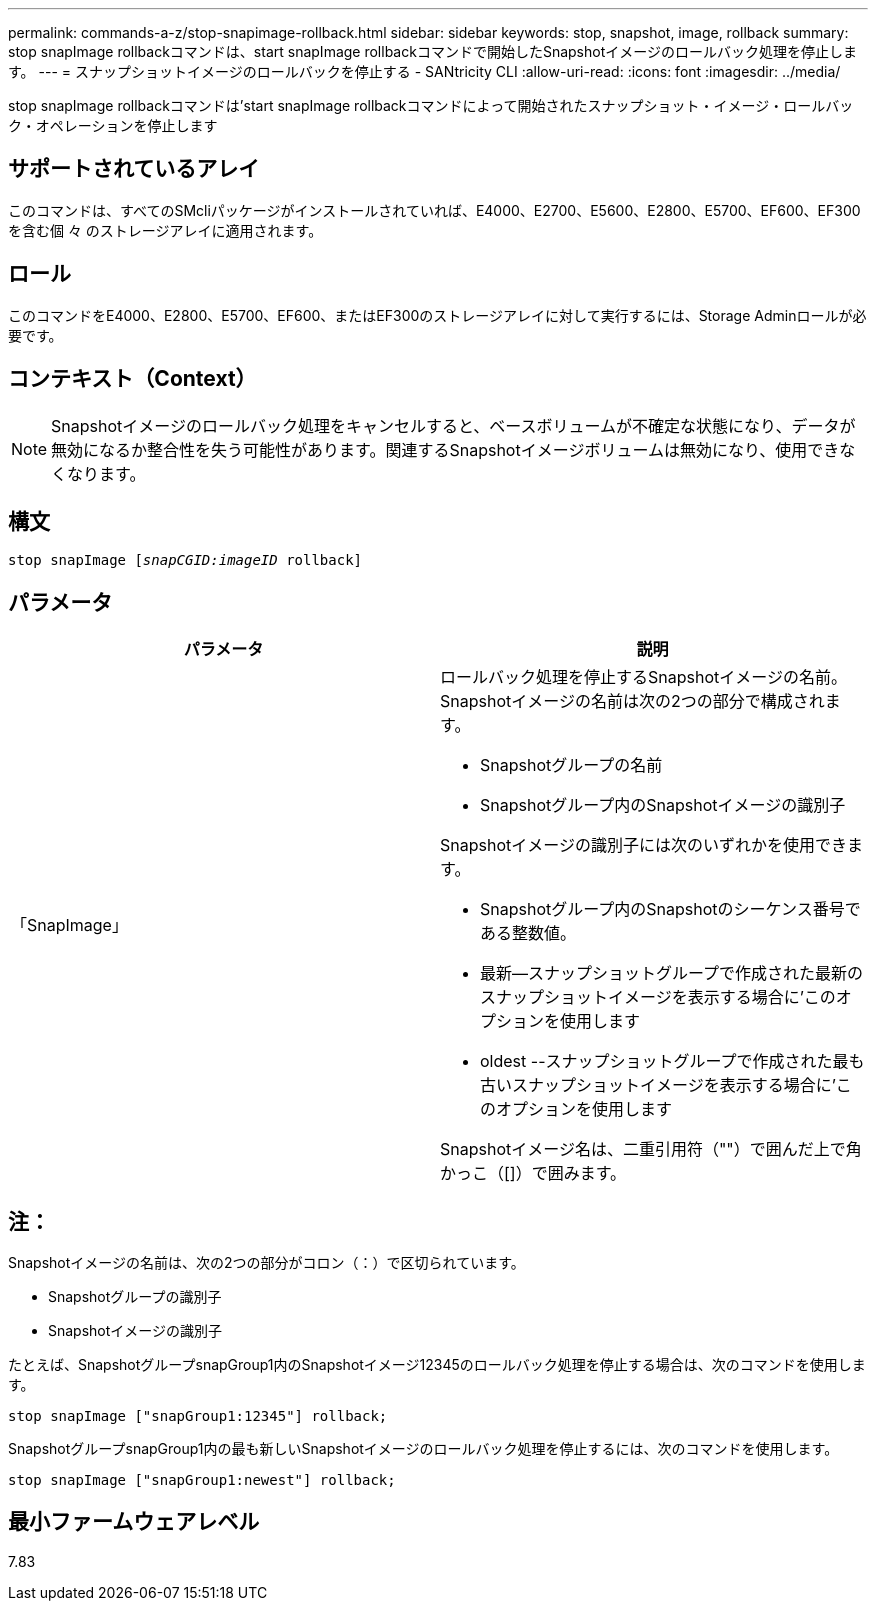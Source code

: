 ---
permalink: commands-a-z/stop-snapimage-rollback.html 
sidebar: sidebar 
keywords: stop, snapshot, image, rollback 
summary: stop snapImage rollbackコマンドは、start snapImage rollbackコマンドで開始したSnapshotイメージのロールバック処理を停止します。 
---
= スナップショットイメージのロールバックを停止する - SANtricity CLI
:allow-uri-read: 
:icons: font
:imagesdir: ../media/


[role="lead"]
stop snapImage rollbackコマンドは'start snapImage rollbackコマンドによって開始されたスナップショット・イメージ・ロールバック・オペレーションを停止します



== サポートされているアレイ

このコマンドは、すべてのSMcliパッケージがインストールされていれば、E4000、E2700、E5600、E2800、E5700、EF600、EF300を含む個 々 のストレージアレイに適用されます。



== ロール

このコマンドをE4000、E2800、E5700、EF600、またはEF300のストレージアレイに対して実行するには、Storage Adminロールが必要です。



== コンテキスト（Context）

[NOTE]
====
Snapshotイメージのロールバック処理をキャンセルすると、ベースボリュームが不確定な状態になり、データが無効になるか整合性を失う可能性があります。関連するSnapshotイメージボリュームは無効になり、使用できなくなります。

====


== 構文

[source, cli, subs="+macros"]
----
pass:quotes[stop snapImage [_snapCGID:imageID_] rollback]
----


== パラメータ

[cols="2*"]
|===
| パラメータ | 説明 


 a| 
「SnapImage」
 a| 
ロールバック処理を停止するSnapshotイメージの名前。Snapshotイメージの名前は次の2つの部分で構成されます。

* Snapshotグループの名前
* Snapshotグループ内のSnapshotイメージの識別子


Snapshotイメージの識別子には次のいずれかを使用できます。

* Snapshotグループ内のSnapshotのシーケンス番号である整数値。
* 最新--スナップショットグループで作成された最新のスナップショットイメージを表示する場合に'このオプションを使用します
* oldest --スナップショットグループで作成された最も古いスナップショットイメージを表示する場合に'このオプションを使用します


Snapshotイメージ名は、二重引用符（""）で囲んだ上で角かっこ（[]）で囲みます。

|===


== 注：

Snapshotイメージの名前は、次の2つの部分がコロン（：）で区切られています。

* Snapshotグループの識別子
* Snapshotイメージの識別子


たとえば、SnapshotグループsnapGroup1内のSnapshotイメージ12345のロールバック処理を停止する場合は、次のコマンドを使用します。

[listing]
----
stop snapImage ["snapGroup1:12345"] rollback;
----
SnapshotグループsnapGroup1内の最も新しいSnapshotイメージのロールバック処理を停止するには、次のコマンドを使用します。

[listing]
----
stop snapImage ["snapGroup1:newest"] rollback;
----


== 最小ファームウェアレベル

7.83
